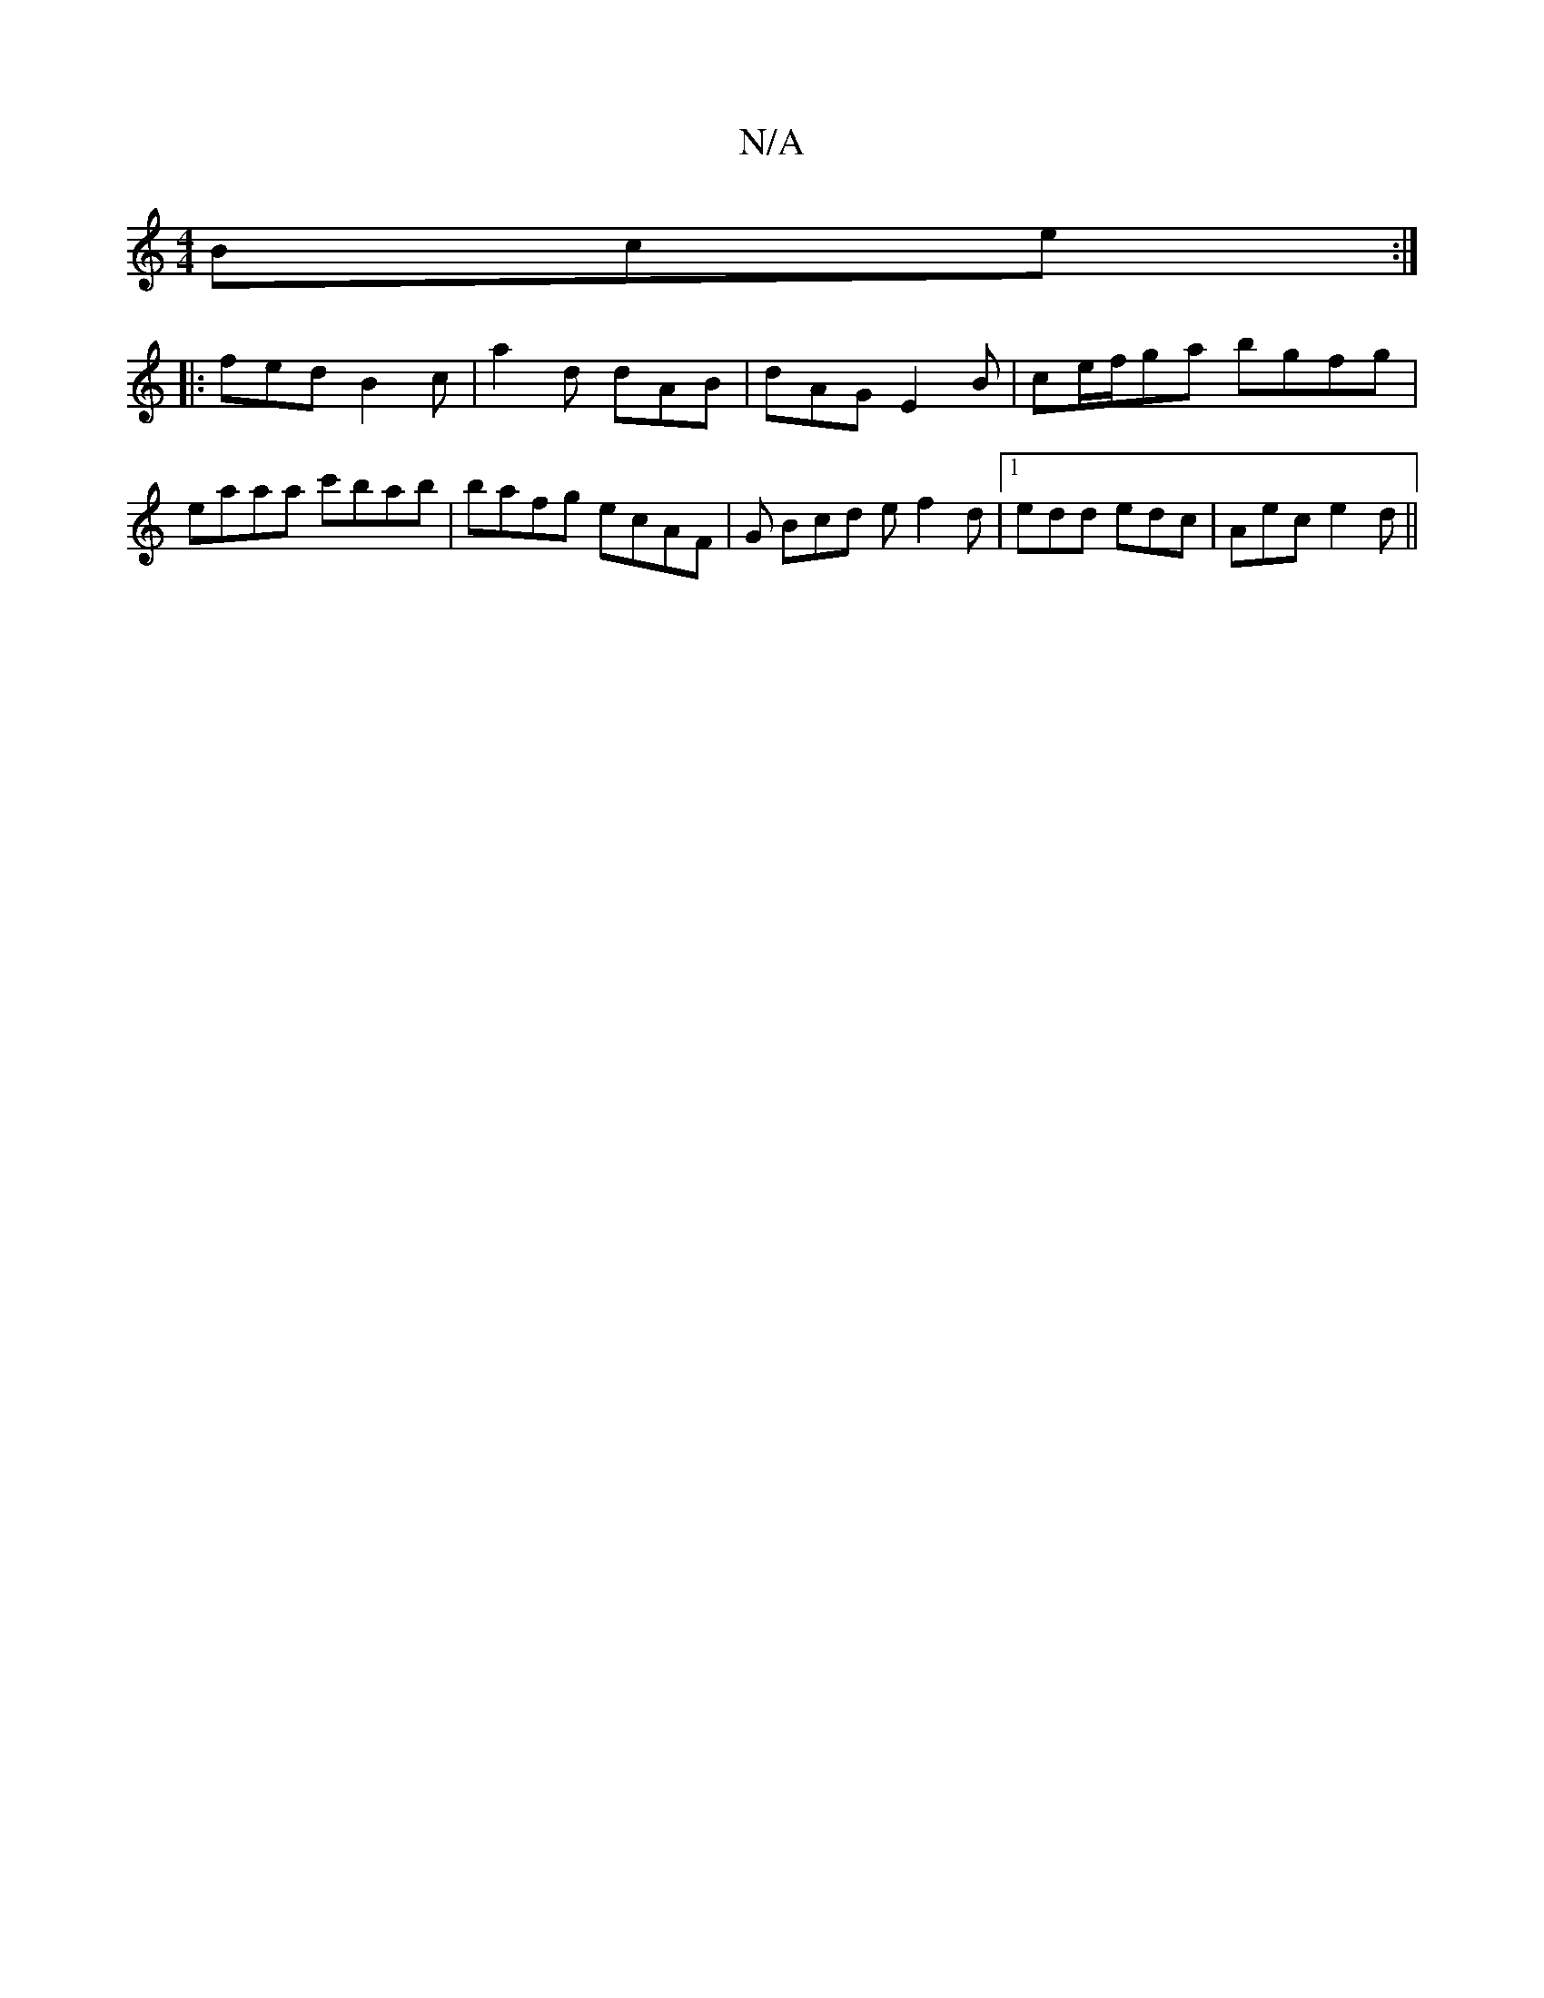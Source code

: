 X:1
T:N/A
M:4/4
R:N/A
K:Cmajor
Bce:|
|:fed B2c | a2d dAB | dAG E2 B | ce/f/ga bgfg | eaaa c'bab | bafg ecAF | G Bcd e f2 d |1 edd edc | Aec e2d ||

|:deg fed|
e2a bed|
^dcA GEF|F2E DA,C:|2 F2 d2 c2 |
f2 af d2f2||

eBdB ABcd | ce A2